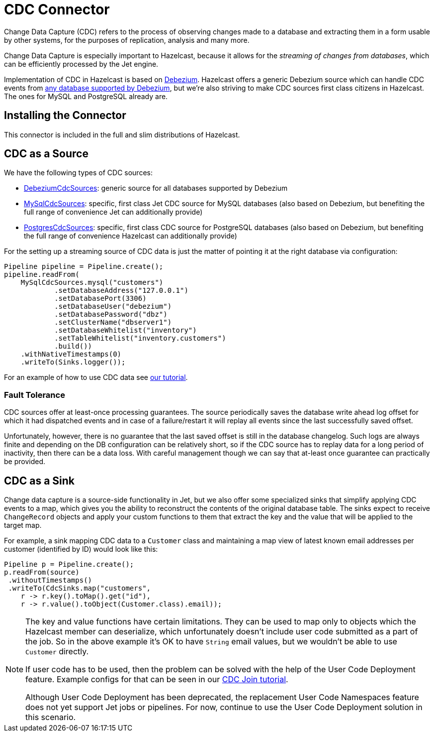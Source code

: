= CDC Connector

Change Data Capture (CDC) refers to the process of observing changes
made to a database and extracting them in a form usable by other
systems, for the purposes of replication, analysis and many more.

Change Data Capture is especially important to Hazelcast, because it allows
for the _streaming of changes from databases_, which can be efficiently
processed by the Jet engine.

Implementation of CDC in Hazelcast is based on
link:https://debezium.io/[Debezium]. Hazelcast offers a generic Debezium source
which can handle CDC events from link:https://debezium.io/documentation/reference/1.1/connectors/index.html[any database supported by Debezium],
but we're also striving to make CDC sources first class citizens in Hazelcast.
The ones for MySQL and PostgreSQL already are.

== Installing the Connector

This connector is included in the full and slim distributions of Hazelcast.

== CDC as a Source

We have the following types of CDC sources:

* link:https://docs.hazelcast.org/docs/{full-version}/javadoc/com/hazelcast/jet/cdc/DebeziumCdcSources.html[DebeziumCdcSources]:
  generic source for all databases supported by Debezium
* link:https://docs.hazelcast.org/docs/{full-version}/javadoc/com/hazelcast/jet/cdc/mysql/MySqlCdcSources.html[MySqlCdcSources]:
  specific, first class Jet CDC source for MySQL databases (also based
  on Debezium, but benefiting the full range of convenience Jet can
  additionally provide)
* link:https://docs.hazelcast.org/docs/{full-version}/javadoc/com/hazelcast/jet/cdc/postgres/PostgresCdcSources.html[PostgresCdcSources]:
  specific, first class CDC source for PostgreSQL databases (also based
  on Debezium, but benefiting the full range of convenience Hazelcast can
  additionally provide)

For the setting up a streaming source of CDC data is just the matter of pointing it at the right database via configuration:

```java
Pipeline pipeline = Pipeline.create();
pipeline.readFrom(
    MySqlCdcSources.mysql("customers")
            .setDatabaseAddress("127.0.0.1")
            .setDatabasePort(3306)
            .setDatabaseUser("debezium")
            .setDatabasePassword("dbz")
            .setClusterName("dbserver1")
            .setDatabaseWhitelist("inventory")
            .setTableWhitelist("inventory.customers")
            .build())
    .withNativeTimestamps(0)
    .writeTo(Sinks.logger());
```

For an example of how to use CDC data see xref:pipelines:cdc.adoc[our tutorial].

=== Fault Tolerance

CDC sources offer at least-once processing guarantees. The source
periodically saves the database write ahead log offset for which it had
dispatched events and in case of a failure/restart it will replay all
events since the last successfully saved offset.

Unfortunately, however, there is no guarantee that the last saved offset
is still in the database changelog. Such logs are always finite and
depending on the DB configuration can be relatively short, so if the CDC
source has to replay data for a long period of inactivity, then there
can be a data loss. With careful management though we can say that
at-least once guarantee can practically be provided.

== CDC as a Sink

Change data capture is a source-side functionality in Jet, but we also
offer some specialized sinks that simplify applying CDC events to a map, which gives you the ability to reconstruct the contents of the
original database table. The sinks expect to receive `ChangeRecord`
objects and apply your custom functions to them that extract the key and
the value that will be applied to the target map.

For example, a sink mapping CDC data to a `Customer` class and
maintaining a map view of latest known email addresses per customer
(identified by ID) would look like this:

```java
Pipeline p = Pipeline.create();
p.readFrom(source)
 .withoutTimestamps()
 .writeTo(CdcSinks.map("customers",
    r -> r.key().toMap().get("id"),
    r -> r.value().toObject(Customer.class).email));
```

[NOTE]
====
The key and value functions have certain limitations. They can be used to map only to objects which the Hazelcast member can deserialize, which unfortunately doesn't include user code submitted as a part of the job. So in the above example it's OK to have `String` email values, but we wouldn't be able to use `Customer` directly.

If user code has to be used, then the problem can be solved with the help of the User Code Deployment feature. Example configs for that can be seen in our xref:pipelines:cdc-join.adoc#7-start-hazelcast-jet[CDC Join tutorial].

Although User Code Deployment has been deprecated, the replacement User Code Namespaces feature does not yet support Jet jobs or pipelines. For now, continue to use the User Code Deployment solution in this scenario. 
====